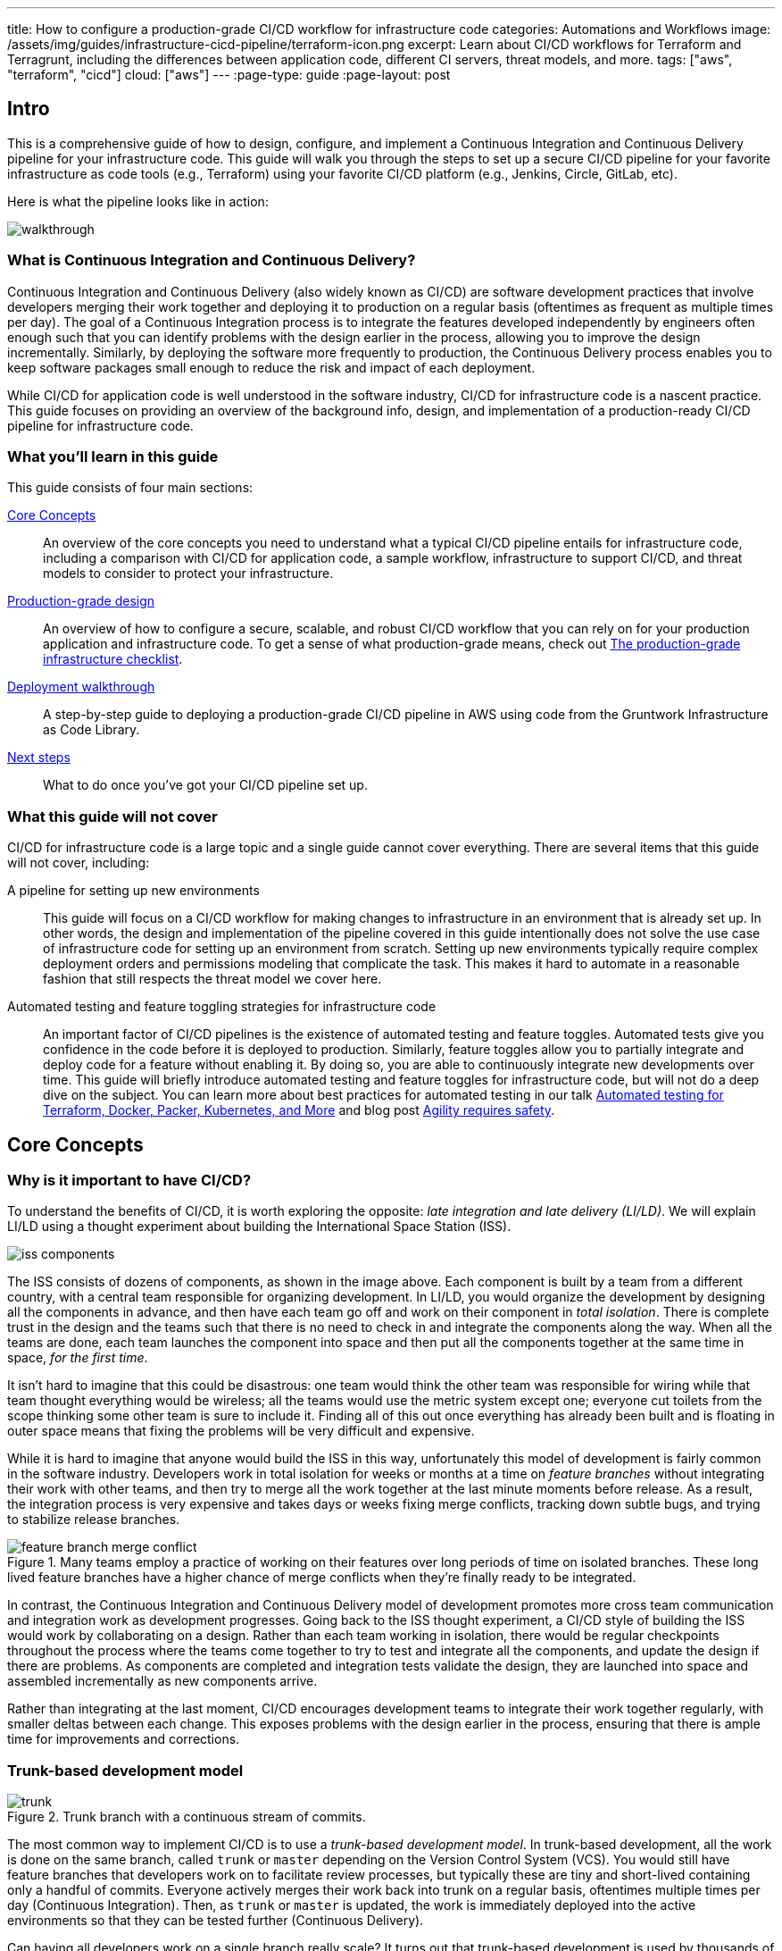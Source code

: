 ---
title: How to configure a production-grade CI/CD workflow for infrastructure code
categories: Automations and Workflows
image: /assets/img/guides/infrastructure-cicd-pipeline/terraform-icon.png
excerpt: Learn about CI/CD workflows for Terraform and Terragrunt, including the differences between application code, different CI servers, threat models, and more.
tags: ["aws", "terraform", "cicd"]
cloud: ["aws"]
---
:page-type: guide
:page-layout: post

:toc:
:toc-placement!:

// GitHub specific settings. See https://gist.github.com/dcode/0cfbf2699a1fe9b46ff04c41721dda74 for details.
ifdef::env-github[]
:tip-caption: :bulb:
:note-caption: :information_source:
:important-caption: :heavy_exclamation_mark:
:caution-caption: :fire:
:warning-caption: :warning:
toc::[]
endif::[]

== Intro

This is a comprehensive guide of how to design, configure, and implement a Continuous Integration and Continuous
Delivery pipeline for your infrastructure code. This guide will walk you through the steps to set up a secure CI/CD
pipeline for your favorite infrastructure as code tools (e.g., Terraform) using your favorite CI/CD platform (e.g.,
Jenkins, Circle, GitLab, etc).

Here is what the pipeline looks like in action:

image::/assets/img/guides/infrastructure-cicd-pipeline/walkthrough.gif[]


=== What is Continuous Integration and Continuous Delivery?

Continuous Integration and Continuous Delivery (also widely known as CI/CD) are software development practices that
involve developers merging their work together and deploying it to production on a regular basis (oftentimes as
frequent as multiple times per day). The goal of a Continuous Integration process is to integrate the features developed
independently by engineers often enough such that you can identify problems with the design earlier in the process,
allowing you to improve the design incrementally. Similarly, by deploying the software more frequently to production,
the Continuous Delivery process enables you to keep software packages small enough to reduce the risk and impact of each
deployment.

While CI/CD for application code is well understood in the software industry, CI/CD for infrastructure code is a
nascent practice. This guide focuses on providing an overview of the background info, design, and implementation
of a production-ready CI/CD pipeline for infrastructure code.


=== What you'll learn in this guide

This guide consists of four main sections:

<<core_concepts>>::
  An overview of the core concepts you need to understand what a typical CI/CD pipeline entails for infrastructure code,
  including a comparison with CI/CD for application code, a sample workflow, infrastructure to support CI/CD, and threat
  models to consider to protect your infrastructure.

<<production_grade_design>>::
  An overview of how to configure a secure, scalable, and robust CI/CD workflow that you can rely on for your
  production application and infrastructure code. To get a sense of what production-grade means, check out
  link:/guides/foundations/how-to-use-gruntwork-infrastructure-as-code-library#production_grade_infra_checklist[The production-grade infrastructure checklist].

<<deployment_walkthrough>>::
  A step-by-step guide to deploying a production-grade CI/CD pipeline in AWS using code from the Gruntwork
  Infrastructure as Code Library.

<<next_steps>>::
  What to do once you've got your CI/CD pipeline set up.


=== What this guide will not cover

CI/CD for infrastructure code is a large topic and a single guide cannot cover everything. There
are several items that this guide will not cover, including:

A pipeline for setting up new environments::
  This guide will focus on a CI/CD workflow for making changes to infrastructure in an environment that is already set
  up. In other words, the design and implementation of the pipeline covered in this guide intentionally does not solve
  the use case of infrastructure code for setting up an environment from scratch. Setting up new environments typically
  require complex deployment orders and permissions modeling that complicate the task. This makes it hard to automate in
  a reasonable fashion that still respects the threat model we cover here.

Automated testing and feature toggling strategies for infrastructure code::
  An important factor of CI/CD pipelines is the existence of automated testing and feature toggles. Automated tests give
  you confidence in the code before it is deployed to production. Similarly, feature toggles allow you to partially
  integrate and deploy code for a feature without enabling it. By doing so, you are able to continuously integrate new
  developments over time. This guide will briefly introduce automated testing and feature toggles for infrastructure
  code, but will not do a deep dive on the subject. You can learn more about best practices for automated testing in our
  talk
  https://blog.gruntwork.io/new-talk-automated-testing-for-terraform-docker-packer-kubernetes-and-more-cba312171aa6[Automated
  testing for Terraform, Docker, Packer, Kubernetes, and More] and blog post
  https://www.ybrikman.com/writing/2016/02/14/agility-requires-safety/[Agility requires safety].


[[core_concepts]]
== Core Concepts

[[why_is_it_important_to_have_cicd]]
=== Why is it important to have CI/CD?

To understand the benefits of CI/CD, it is worth exploring the opposite: _late integration and late delivery (LI/LD)_.
We will explain LI/LD using a thought experiment about building the International Space Station (ISS).

image::/assets/img/guides/infrastructure-cicd-pipeline/iss-components.png[]

The ISS consists of dozens of components, as shown in the image above. Each component is built by a team from a
different country, with a central team responsible for organizing development. In LI/LD,
you would organize the development by designing all the components in advance, and then have each team go
off and work on their component in _total isolation_. There is complete trust in the design and the teams such that
there is no need to check in and integrate the components along the way. When all the teams are done, each team launches
the component into space and then put all the components together at the same time in space, _for the first time_.

It isn't hard to imagine that this could be disastrous: one team would think the other team was responsible for wiring
while that team thought everything would be wireless; all the teams would use the metric system except one; everyone cut
toilets from the scope thinking some other team is sure to include it. Finding all of this out once everything has
already been built and is floating in outer space means that fixing the problems will be very difficult and expensive.

While it is hard to imagine that anyone would build the ISS in this way, unfortunately this model of development is
fairly common in the software industry. Developers work in total isolation for weeks or months at a time on _feature
branches_ without integrating their work with other teams, and then try to merge all the work together at the last
minute moments before release. As a result, the integration process is very expensive and takes days or weeks fixing merge
conflicts, tracking down subtle bugs, and trying to stabilize release branches.

.Many teams employ a practice of working on their features over long periods of time on isolated branches. These long lived feature branches have a higher chance of merge conflicts when they're finally ready to be integrated.
image::/assets/img/guides/infrastructure-cicd-pipeline/feature-branch-merge-conflict.png[]

In contrast, the Continuous Integration and Continuous Delivery model of development promotes more cross team
communication and integration work as development progresses. Going back to the ISS thought experiment, a CI/CD style of
building the ISS would work by collaborating on a design. Rather than each team working in isolation, there
would be regular checkpoints throughout the process where the teams come together to try to test and integrate all the
components, and update the design if there are problems. As components are completed and integration tests validate the
design, they are launched into space and assembled incrementally as new components arrive.

Rather than integrating at the last moment, CI/CD encourages development teams to integrate their work together
regularly, with smaller deltas between each change. This exposes problems with the design earlier in the process,
ensuring that there is ample time for improvements and corrections.


[[trunk_based_development_model]]
=== Trunk-based development model

.Trunk branch with a continuous stream of commits.
image::/assets/img/guides/infrastructure-cicd-pipeline/trunk.png[]

The most common way to implement CI/CD is to use a _trunk-based development model_. In trunk-based development, all the
work is done on the same branch, called `trunk` or `master` depending on the Version Control System (VCS). You would
still have feature branches that developers work on to facilitate review processes, but typically these are tiny and
short-lived containing only a handful of commits. Everyone actively merges their work back into trunk on a regular
basis, oftentimes multiple times per day (Continuous Integration). Then, as `trunk` or `master` is updated, the work is
immediately deployed into the active environments so that they can be tested further (Continuous Delivery).

Can having all developers work on a single branch really scale? It turns out that trunk-based development is used by
thousands of developers at https://www.wired.com/2013/04/linkedin-software-revolution/[LinkedIn],
https://paulhammant.com/2013/03/13/facebook-tbd-take-2/[Facebook], and
https://www.youtube.com/watch?v=W71BTkUbdqE[Google]. How are these software giants able to manage active trunks on the
scale of billions of lines of code with 10s of thousands of commits per day?

There are three factors that make this possible:

Small, frequent commits reduce the scope of each integration::
  It turns out that if you integrating small amounts of code on a regular basis, the number of conflicts that arise is
  also fairly small. Instead of having big, monolithic merge conflicts, each conflict that arises will be in a tiny
  portion of the work being integrated. In fact, these conflicts can be viewed as helpful as it is a sign that there is
  a design flaw. These integration challenges are part and parcel to distributed software development projects. You'll
  have to deal with conflicts no matter what, and it is going to be easier to deal with conflicts that arise from one or
  two days of work than with conflicts that represents months of work.

Automated testing::
  When frequent development happens on `trunk`/`master`, naturally it can make the branch unstable. A broken
  `trunk`/`master` is something you want to avoid at all costs in trunk-based development as it could block all
  development. To prevent this, it is important to have a self-testing build with a solid automated testing suite. A
  self-testing build is a fully automated build process that is triggered on any work being committed to the repository.
  The associated test suite should be complete enough that when they pass, you can be confident the code is stable.
  Typically code is only merged into the trunk when the self-testing build passes.

Feature toggles::
  One potential problem with continuous integration is that it can be difficult to break down your work to bite-sized
  units. Major features cannot be implemented in a day. How can you ship parts of your feature without breaking the
  overall functionality of the application? Feature toggles are constructs in your code that allow you to disable or
  enable entire features in the application. This allows you to continuously develop, integrate, and ship partially
  working features without compromising the overall functionality. Examples of feature toggles include tags on
  users such that only those users can see the new feature, or configuration in the code that avoid the feature path
  when disabled.

CI/CD requires all of these factors to implement successfully and at scale.

Now that we have observed the benefits of CI/CD, let's take a look at what it means to implement CI/CD with
infrastructure code.


[[types_of_infrastructure_code]]
=== Types of infrastructure code

Before diving into infrastructure CI/CD workflows, it is important to understand the different types of infrastructure
code that is available. There are two distinct types of infrastructure code:

Infrastructure Modules::
  Modules are bundles of infrastructure code that can be used to deploy a specific component of your architecture.
  For example, many companies have modules for deploying private networks using Virtual Private Clouds (VPCs),
  databases, docker clusters (e.g., Elastic Container Service, Kubernetes, Nomad), etc. Think of modules as the
  "blueprints" that define the way your company configures infrastructure.

Live Infrastructure Configurations::
  Live infrastructure configurations are specific parameters for each component in your architecture. The live
  configurations are the frontend for your infrastructure deployments. For example, you might define your dev
  environment as a series of configuration files for the modules that specify the various parameters specific to
  development (e.g., small instance sizes, naming instances with a `dev` prefix, using cloud provider accounts that are accessible to all developers,
  etc). If the modules are "blueprints" then the live configuration contain the "houses" that were built using the
  "blueprints." Each "house" may have slightly different features or customizations, even though they share a common
  blueprint.

Typically you would have separate repositories for each of these (e.g., `infrastructure-modules` for modules and
`infrastructure-live` for live configuration). Organizing your infrastructure code in this way makes it easier to test
the module code, promote immutable versions across environments, and keep it DRY.

There are distinct differences in the way the code is tested, used, and deployed between the two flavors of
infrastructure code. These differences are important to consider when designing CI/CD workflows, as they lead to many
differences in the implementation of the pipeline. In the next seciton, we will walk through a typical CI/CD workflow
and compare and contrast the pipeline between the three flavors of code we've talked about so far: application code,
infrastructure modules, and live infrastructure configuration.


[[cicd_workflows]]
=== CI/CD workflows

Now that we have gone over what, why, and how CI/CD works, let's take a look at a more concrete example walking through
the workflow.

The following covers the steps of a typical CI/CD workflow. Most code will go through this workflow, whether it be for
infrastructure code or application code. However, the details of the steps may differ significantly due to the
properties of infrastructure code.

In this section, we will compare each step of the workflow for application code, infrastructure modules, and live
infrastructure config side by side. Application code refers to code to run an application written in a general purpose
programming language (e.g., Ruby, Java, Python, etc), while infrastructure modules and live infrastructure config refer to
infrastructure code (e.g., Terraform, CloudFormation, Ansible, etc) organized as described in the previous section. CI/CD
for application code is well understood in the industry, so we show it side by side with infrastructure code here to
as a reference point to make it easier to understand the workflow for infrastructure code.

For the purposes of illustrating this workflow, we will assume the following:

- The code lives in version control.
- We are using a trunk-based development model.
- The code has already been in development for a while and there is a version running in production.

Here are the steps:

. <<clone_a_copy_of_the_source_code>>
. <<run_the_code_locally>>
. <<make_code_changes>>
. <<submit_changes_for_review>>
. <<run_automated_tests>>
. <<merge_and_release>>
. <<deploy>>


[[clone_a_copy_of_the_source_code]]
==== Clone a copy of the source code and create a new branch

Typically the first step in making changes to any code base is to clone the repository locally and begin development on
a new branch. Having a local copy makes it easier to iterate on the changes, and using an isolated branch allows you to
push code back to the central repository without breaking the main line of code (trunk) that everyone else is working
on.

If you are using `git`, this step translates to:

----
git clone $REPO_URL
git checkout -b $NEW_BRANCH_NAME
----

Whether you are developing application code, infrastructure modules, or live infrastructure config, making changes on a
separate branch is a good idea. However, what you do to test that code will be vastly different, as we'll cover in the
next section.


[[run_the_code_locally]]
==== Run the code locally

Before making any code changes, you want to make sure that you are working off of a clean slate. If you start off of
broken code, you won't know if the feature isn't working because of a bug in the trunk, or if it is your code. It is
always a good idea to run the code locally to sanity check the current state of trunk to make sure you are starting from
working code.

How to run the code locally will be very different depending on the type of code you are working with:

Application Code::
  You can typically spin up a local environment for application code to test it out. For example, if you had a simple
  web server written in a general purpose programming language such as Ruby, you can run the server code to bring up a
  local copy of the application that you can interact with (e.g., `ruby web-server.rb`). You can then manually test it by
  loading the web server in the browser. Alternatively, you could run the automated test suite associated with your
  application (e.g., `ruby web-server-test.rb`). The point is that (almost) everything can be done locally for fast
  iteration.

Infrastructure Modules::
  You will need to bring up real infrastructure to test infrastructure code. Unlike with application code, there is no
  way to have a true and complete local copy of a cloud. Therefore, the only way to know for sure your infrastructure
  code works is by making the actual API calls to the cloud to deploy it. With infrastructure modules, this involves
  deploying the module into a sandbox environment. For example, to test a terraform module, you can define example code
  that sets up the necessary resource dependencies that the module needs, and then deploy that into your sandbox with
  `terraform apply`. You can then inspect the deployed resources to make sure they are functioning as expected. For
  convenience, this process could be captured in an automated test using a framework such as
  https://terratest.gruntwork.io/[Terratest].

Live Infrastructure Config::
  Locally testing live infrastructure config is more difficult than either application code or infrastructure modules.
  Unlike with infrastructure modules, it is difficult to deploy the live infrastructure config temporarily as the code
  is tied to a specific live environment by nature of the code. After all, this is the configuration to manage live
  infrastructure. +
  To illustrate this point, consider a scenario where you are working on updating the cross account IAM
  roles to access your environments, and you are at the point of reflecting your changes to prod. Would you want to
  deploy that code to your live production environment off of an unreviewed branch? +
  The only real test you can do for live infrastructure config is to do a dry run of your infrastructure code. Most
  Infrastructure as Code tools support a dry run of the code to check what it would do against your environment. For
  example, with Terraform, you could run `terraform plan` to sanity check the planned actions Terraform will take. This
  is especially useful for sanity checking a fresh clone of the code. The trunk should be a true reflection of the live
  environment, so you should expect there to be no changes to make on a fresh clone of trunk.


[[make_code_changes]]
==== Make code changes

Now that you have a working local copy, you can start to make changes to the code. This process is done iteratively
while checking for validity of the changes along the way with manual or automated testing. It is important to invest
some time and effort in making the feedback cycle short, as it directly translates to your development speed. The faster
you can iterate, the more tests you can run, and the better your code will be.

How you make changes to the code will be largely the same for the three flavors of code we covered, although how you
test your changes and the test cycles will be different. Typically, testing application code can be done in seconds
(because everything is local), and testing live infrastructure config can be done in minutes (because you are only doing
a dry run). However, testing infrastructure modules can take a long time since you need to deploy infrastructure (on the
order of 10s of minutes). For ideas on how to improve the test cycles for infrastructure modules, take a look at
https://terratest.gruntwork.io/docs/testing-best-practices/iterating-locally-using-test-stages/[Iterating locally using
test stages] in the Terratest documentation.


[[submit_changes_for_review]]
==== Submit changes for review

Once the code implementation is done and the testing passes, the next step is to submit it for review. You want to focus
your review process on things that are hard to check through automated testing, such as checking security flaws,
reviewing general code design, enforcing style guides, or identifying potential performance issues on larger data sets.
Code review processes are also a great way to share knowledge across the team. The reviewer will oftentimes share
valuable insights on the code that you might not have thought of.


[[run_automated_tests]]
==== Run automated tests

To help with code review, you should also set up a CI server (such as Jenkins or CircleCI) with commit hooks that
automatically trigger testing of any branch that is submitted for review. Running the automated tests in this fashion
not only ensures that the code passes all the tests, but also ensures that you can have a consistent build process on a
repeatable and isolated platform. This is also a good way to run an extensive test suite that takes a long time to run.
Most developers will run a subset of the tests that relate to the feature work being done, as it leads to faster
feedback cycles.

The tests that the CI server runs will be different across the three flavors of code:

Application Code::
  The CI server should run the entire automated test suite for the application code, and report the results as a
  summary. Since automated testing has clear results (whether it failed or passed), you can usually summarize the report
  down to a single icon (a green check mark to indicate success or a red "X" for failure). For reporting failures, most
  CI servers has first class support for consuming the results of the test framework to display cleanly in the UI.

Infrastructure Modules::
  Like with application code, the CI server should run automated tests for infrastructure modules. However, since
  tests for infrastructure modules can cost money and can take a long time to run, it is recommended to only run the
  tests for the modules that changed instead of doing a regression test for all the modules on every commit. You can run
  a nightly build that runs the whole suite on a regular interval that is less frequent than developers updating the
  code. Like with application code, automated infrastructure testing is also very clear when it comes to results so
  you can use the same reporting mechanisms to share results back to the PR.

Live Infrastructure Config::
  For live infrastructure config, the CI server should perform the dry run of the infrastructure and post the entire
  log of the run. Analyzing a plan is hard to automate since the rules surrounding what changes are ok and what changes
  are not is potentially limitless. Therefore, the only way to review the results is by looking at the entire dry run.
  Note that this has potential security issues as the logs for a dry run would typically include secrets. You will want
  to be sensitive to who has access to the logs, and potentially encrypt the results before it is posted.


[[merge_and_release]]
==== Merge and release

Once the code passes automated checks and goes through the review process, it is ready to be integrated into the trunk.
Once you merge the code into trunk, you will also want to generate a new,
immutable, versioned release artifact that can be deployed (see
https://blog.gruntwork.io/why-we-use-terraform-and-not-chef-puppet-ansible-saltstack-or-cloudformation-7989dad2865c#b264:[Mutable
infrastructure vs Immutable infrastructure]). What the release artifact looks
like depends on the type of code you are working with:

Application Code::
  The release artifact will vary widely from project to project for application code. This could be anything from a
  source file tarball or a `jar` file executable to a docker image or a VM image. Whatever format the artifact is in,
  make sure the artifact is immutable (i.e., you never change it), and that it has a unique version number (so you can
  distinguish this artifact from all the others).

Infrastructure Modules::
  Infrastructure modules are typically consumed as a library in the tool. Most infrastructure as code tools consume
  libraries directly from a Git repository. For example, with Terraform you can consume modules through module blocks
  that reference a Git repository (see
  https://www.terraform.io/docs/configuration/modules.html[the official documentation] for more details). In this case,
  using a Git tag to mark a revision with a human friendly name is sufficient to generate the release artifact.

Live Infrastructure Config::
  For live infrastructure config, there is typically no release artifact. Live infrastructure code doesn't need to be
  packaged to deploy as it is directly consumable. For example, for Terraform or Terragrunt live config, you can
  directly run `terraform apply` or `terragrunt apply` on the repo. In general, it is not necessary to tag your commits
  for live infrastructure config because in practice you will end up deploying every commit off trunk.


It is worth expanding a bit on the reason why live infrastructure config does not have any release artifact. To
understand this, consider what it means to have a working trunk on live infrastructure config. If you
recall from <<run_the_code_locally>>, the only way to test live infrastructure config is by doing a dry run of the code.
If the only way to test live infrastructure config is with dry runs, then you would want to make sure that there are no
new changes to make to the live environments when you start. This is so that you get an accurate representation of the
changes that are being introduced, since you don't want to be differentiating between existing changes that will be
applied from trunk and the changes that will be applied with your new code.

Given that, the definition of a "clean build" for the trunk with live infrastructure config is that a dry run returns no
changes to make. This in turn means that the latest state of trunk that you are working off of should be a
representation of what is actually deployed in your environments. Therefore, to ensure the trunk is clean, you will need
to make sure that you continuously deploy and apply the trunk as new code is merged in.

This leads to what we call _The Golden Rule of Infrastructure Code:_

*_The master branch of the live repository should be a 1:1 representation of what's actually deployed._*

You will want to do everything that is in your power to maintain this representation to streamline your development.


[[deploy]]
==== Deploy

Now that you have a release artifact, the final stage of the process is to deploy the code.

What it means to "deploy the code" is significantly different across the three flavors. In fact, deploying your
application code and infrastructure modules require changing and deploying live infrastructure config. After all, your
live infrastructure config is a reflection of what's actually deployed, so deploying application or infrastructure
changes require updating the live infrastructure config.

Let's take a look at how to deploy each flavor of code:

Application Code::
  Deploying the release artifact to your environment depends on how the code is packaged. If it is a library, then it
  will be deployed when the application that consumes it updates the library version. In this case, nothing needs to be
  done to deploy it to the application. For services, you would need to deploy the application onto live servers so that
  it is running. For docker images, this might mean updating your service definitions for the docker cluster (e.g., ECS or
  Kubernetes). For machine images, this might mean updating your autoscaling group to deploy instances with the new
  image. Regardless of how your application is deployed, it is important to reflect the changes in your live
  infrastructure config to perform the deployment. Note that there are various strategies for deploying application
  code, such as canary and blue-green deployments. We will not get into details here, but you can refer to our post
  https://blog.gruntwork.io/how-to-use-terraform-as-a-team-251bc1104973#7dd3[How to use Terraform as a team] for an
  overview of various rollout strategies. In terms of automation, you should be able to automate the entire deployment
  as the surface area of each change should be fairly small and localized to just the application.

Infrastructure Modules::
  To deploy your infrastructure modules, you need to create or update references to the modules in your live
  infrastructure config. If the module is already deployed, this may be as simple as bumping the ref tag in your live
  config. However, if the module is being deployed for the first time, then this will require creating a new
  configuration in your live infrastructure config to deploy the module. In either case, the only way to deploy
  infrastructure modules is by making the corresponding edits to the live infrastructure config to roll out the changes
  across your environments. In terms of automation, an automated deployment of infrastructure modules may be risky as a
  simple change could destroy your database. +
  With that said, it is not practical to always manually roll out deployments even for infrastructure modules, and in
  some circumstances that can be more risky from a security perspective (e.g., increasing attack surface by passing out
  admin credentials to all your developers). To handle this, we impose human verification to the automated steps of the
  workflow. That is, we do automated deployments like with application code, but include a human approval step of the
  `plan` before proceeding.

Live Infrastructure Config::
  For live infrastructure config, deploying the code is the act of applying the code to the live environment. This
  depends on the tool. For example, your terraform code can be applied with `terraform apply` or `terragrunt apply`,
  while Kubernetes manifests require `kubectl apply`. In terms of automation, since live infrastructure config changes
  include both modules and application code, what you automate should depend on the nature of the change. Which
  deployments to automated depend on the nature of the change, so typically the pipeline differs based on which
  configurations were updated.


==== Summary

To summarize, here is a table highlighting each step of a typical CI/CD workflow and how it is implemented with each
flavor of code:

.Typical CI/CD workflow for application code, infrastructure modules, and live infrastructure config.
[cols="1h,2a,2a,2a"]
|===
|Workflow Step |Application Code |Infrastructure Modules |Live Infrastructure Config

|Clone local copy
|
----
git clone $REPO
git checkout -b $NAME
----
{nbsp} +

|
----
git clone $REPO
git checkout -b $NAME
----
{nbsp} +

|
----
git clone $REPO
git checkout -b $NAME
----
{nbsp} +


|Run the code locally
|

* Run on localhost: +
`ruby web-server.rb`
* Run automated tests: +
`ruby web-server-test.rb`

|
* Run in a sandbox environment: +
  `terraform apply`
* Run automated tests: +
  `go test`

|
* Dry run: +
  `terraform plan`

|Make code changes
|
* Change the code
* Test manually
* Run automated tests

|
* Change the code
* Test manually
* Run automated tests
* Use test stages for faster iteration

|
* Change the code
* Dry run to check changes


|Submit changes for review
|
* Submit a pull request
* Enforce coding guidelines

|
* Submit a pull request
* Enforce coding guidelines

|
* Submit a pull request
* Enforce coding guidelines
* Review plan


|Run automated tests
|
* Tests run on CI server
* Local environment on CI server
* Tests:
    - Unit tests
    - Integration tests
    - End-to-end tests
    - Static analysis
* Summary results

|
* Tests run on CI server
* Sandbox environment
* Tests:
    - Unit tests
    - Integration tests
    - Static analysis
* Summary results

|
* Dry run changes from CI server
* Live environments
* Tests:
    - Static analysis
* Full plan output


|Merge and release
|
* `git tag`
* Create versioned, immutable artifact:
    - `docker build`
    - `packer build`

|
* `git tag`

|No release artifact


|Deploy
|
* Automatically update Live Infrastructure Config with new image.
* Many strategies: canary, blue-green, rolling deployment.
* Promote immutable, versioned artifacts across environments.

|
* Manually update Live Infrastructure Config with new ref tag.
* Limited deployment strategies.
* Promote immutable, versioned artifacts across environments.

|
* Continuously deploy directly from master (with approval workflow).
* Only one deployment strategy.


|===

The rest of the document will discuss how we can implement the automated pieces of the workflow in a secure manner that
is ready for production.

To start, let's take a step back and define a threat model for CI/CD. This threat model will help us ensure that we
implement the necessary security controls in these CI/CD pipelines so that we cover the common types of attack vectors
for this type of workflow.


[[threat_model_of_cicd]]
=== Threat model of CI/CD

The threat model of CI/CD is different between application code, infrastructure modules, and live infrastructure config.
This largely stems from the amount of permissions required to implement each workflow. For a limited deployment workflow
like application code, you only need a limited set of permissions to the infrastructure environments to conduct a
deployment. However, for infrastructure modules and live infrastructure config, where you handle arbitrary
infrastructure changes (including permissions changes, like a new AWS IAM role), you will need full access to all the
environments, including production.

Given the potential consequences of leaked credentials from CI/CD, it is important to evaluate the threats and
mitigation tactics for those threats. This is where threat modeling helps.

A threat model explicitly covers what attacks are taken into consideration in the design, as well as what attacks are
__not__ considered. The goal of the threat model is to be realistic about the threats that are addressable with the
tools available. By explicitly focusing attention on more likely and realistic threats, we can avoid overengineering and
compromising the usability of the solution against threats that are unlikely to exist (e.g., a 5 person startup with 100
end users is unlikely to be the subject of a targeted attack by a government agency).

In this guide, the following threat assumptions are made:

- Attackers' goals are to gain access to an environment that they do not already have access to. Access to an
  environment includes but is not limited to:

    * The ability to read secrets that grant access to potentially sensitive data (e.g., the database in prod
      environment).
    * Full access over all resources to cause damage to the business (e.g., ability to delete the database and all its
      backups in prod).

- Attackers can originate from both external and internal sources (in relation to the organization).
- External attacks are limited to those that can get full access to a CI environment, but not the underlying source
  code. Note that __any__ CI/CD solution can likely be compromised if an attacker has access to your source code.
- Internal attackers are limited to those with restricted access to the environments. This means that the threat model
  does not consider highly trusted insiders who abuse their privileges with malicious intent (e.g
  internal ops admin with full access to the prod environment). However, an internal attacker with permissions in the
  dev environment trying to elevate their access to the prod environment is considered.
- Similarly, internal attackers are limited to those with restricted access in the CI environment and git repository. A
  threat where the internal attackers can bypass admin approval in a CI pipeline or can force push deployment branches
  is not considered.
- Internal attackers can have (limited) access to the CI environment and the underlying code of the infrastructure (e.g
  the git repository).

With this threat model in mind, let's take a look at the different CI/CD platforms.


[[cicd_platforms]]
=== CI/CD platforms

Over the years, as practices for CI/CD for application code developed, many platforms emerged to support CI/CD workflows
triggered from source control. Here we will list out a few of the major CI/CD platforms that exist to support these
workflows. Note that this isn't an exhaustive list or an endorsement of the platforms that are listed here. The goal of
this section is to give a few examples of existing platforms and solutions, and cover the trade offs that you should
consider when selecting a platform to implement your workflow on. The production-grade design that we cover in the guide
is compatible with almost any generic CI/CD platform that you select, but is an alternative to the specialized platforms
for infrastructure code.

In general, CI/CD platforms fit one of two categories: self-hosted or SaaS. Self-hosted CI/CD platforms are designed as
infrastructure that you run in your data center and cloud for managing the infrastructure in your account, while SaaS
CI/CD platforms are hosted by the vendor that provides the platform. In most cases, SaaS platforms are preferred to
self-hosted platforms to avoid the overhead of maintaining additional infrastructure to enable developer workflows,
which not only cost money but also time from your operations team to maintain the infrastructure with patches, upgrades,
uptime, etc. However, in certain fields with strict compliance requirements, it is unavoidable to have self-hosted CI/CD
platforms due to the threat model and the amount of permissions that are granted to the platform to ensure the software
can be deployed. These fields manage sensitive data that make it hard to entrust third-party platforms that are publicly
accessible with the "keys to the kingdom" that hold that data.

Additionally, CI/CD platforms can be further divided into generic platforms for any code, and specialized platforms for
application code or infrastructure code. Depending on your use case, it may be desirable to use a specialized platform
that accelerates the implementation of specific workflows as opposed to configuring a generic platform.

Here are a few examples of well-known platforms, the general category that they fit in, major features that the platform
provides, as well as how they mitigate the threat model that we cover:

[cols="1h,2,2,2,2,2"]
|===
| |https://jenkins.io/[Jenkins] |https://circleci.com/[CircleCI] |https://buildkite.com/[BuildKite] |https://gitlab.com/[GitLab] |https://www.runatlantis.io[Atlantis] |https://www.hashicorp.com/products/terraform/[TFE and TFC]

|Hosting
|Self-hosted
|SaaS
|Hybrid (SaaS control plane, Self-hosted workers)
|SaaS or Self-hosted
|Self-hosted
|SaaS or Self-hosted

|Purpose
|Generic CI/CD tool
|Generic CI/CD tool
|Generic CI/CD tool
|Generic CI/CD tool
|Specialized to terraform
|Specialized to terraform

|VCS integration
|Yes, with plugins
|Yes
|Yes
|Yes
|Yes
|Yes

|Provides static IP addresses for IP whitelisting
|Yes
|No
|Yes (for workers)
|Yes (self-hosted)
|Yes
|Yes (TFE)

|Built-in workflows
|None
|None
|None
|Kubernetes Workflows
|Terraform Workflows
|Terraform Workflows

|Custom workflows
|Yes
|Yes
|Yes
|Yes
|No (Only supports a fixed Terraform-based workflow)
|No (Only supports a fixed Terraform-based workflow)

|Credentials storage
|Managed by you
|Shared with 3rd party
|Managed by you
|Shared with 3rd party (SaaS); Managed by you (Self-hosted)
|Managed by you
|Shared with 3rd party (TFC); Managed by you (TFE)

|Update commit statuses
|Yes
|Yes
|Yes
|Yes
|Yes
|Yes

|Annotate pull requests
|Requires custom scripting
|Requires custom scripting
|Requires custom scripting
|Yes
|Yes

|Supports multiple infrastructure tools
|Yes
|Yes
|Yes
|Yes
|Limited (terraform only; additional binaries can be installed, but can not be called directly)
|No (terraform only; TFE can support additional binaries, but TFC does not)

|===


[[production_grade_design]]
== Production-grade design

With all the core concepts out of the way, let's now discuss how to configure a production-grade CI/CD workflow for
infrastructure code, using a platform that looks something like this:

.Architecture of platform for running Terraform/Terragrunt CI/CD workflows.
image::/assets/img/guides/infrastructure-cicd-pipeline/tftg-pipeline-architecture.png[]


[[use_generic_cicd_platforms_as_a_workflow_engine_but_run_infrastructure_deployments_from_within_your_account]]
=== Use generic CI/CD platforms as a workflow engine but run infrastructure deployments from within your account

Given the limitations and tradeoffs of the various platforms we covered in <<cicd_platforms>>, we don't recommend
relying on a single platform for implementing the entire workflow. Instead, we recommend a hybrid solution that takes
advantage of the strengths of each platform, and cover the weaknesses. The design looks as follows:

- Deploy a self-hosted deploy server within your AWS account that has the permissions it needs to run infrastructure
  deployments and is locked down so it is only accessible via a trigger that can be used to run pre-defined commands
  (e.g., `terraform plan` and `terraform apply`) in pre-defined repos (e.g., `infrastructure-live`).
- Use any generic CI/CD server (e.g., Jenkins, CircleCI, GitLab) to implement a CI/CD workflow where you trigger a
  dry-run in the deploy server (e.g., `terraform plan`), get approval to proceed from an admin on your team (e.g., via a
  Slack notification), and then trigger a deployment in the deploy server (e.g., `terraform apply`).
- Define your CI workflows so that the CI/CD server triggers deployments against the deploy server.

This design implements separation of the concerns so that we take full advantage of the strengths of each platform,
while covering the weaknesses: relying on the CI/CD platforms to manage the workflow/pipeline, but having it trigger
infrastructure deployments on self-hosted systems that are more locked down.

We don't want to give the CI/CD servers permissions to deploy and manage arbitrary infrastructure. CI/CD servers are
typically not secure enough to handle sensitive information, and you don't want a server that is used for executing
arbitrary code and regularly used (and written to) by your entire dev team to have admin permissions.

Instead, we delegate this responsibility to an isolated, closed off system in the AWS account that only exposes a limited
set of actions that can be triggered. That way, if anyone gets access to your CI server, they can at most kick off
builds on existing code, but they don't get arbitrary admin access.


[[options_for_deploy_server]]
=== Options for deploy server

The deploy server needs to be a self-hosted platform in order to satisfy the requirement for isolation. It should also
avoid executing arbitrary workflows. Finally, it should support configurations options that limit what code can run on
the server. This limits the options for what you can use as your deploy server. Here is a list of platforms that satisfy
these constraints, and their strengths and weaknesses:

Gruntwork ECS Deploy Runner Stack::
  This is a stack you can deploy in your AWS account that sets up an ECS task with a customizable docker container for
  running `terraform validate`, `terraform plan`, and `terraform apply`, or the Terragrunt equivalent. It is also
  extensible to support other commands as well, such as running `go test` for Terratest or `packer build` for building
  images. To limit the ability to run arbitrary code, the stack includes a Lambda function that can be used as a trigger
  which exposes a limited set of options and additional checks for source repository. It relies on serverless
  technologies to limit the amount of overhead required for maintaining the system.

Terraform Enterprise::
  Terraform enterprise provides an API for triggering runs manually (as opposed to Atlantis which only supports VCS
  webhook based triggers). In addition, Terraform Enterprise supports
  https://www.terraform.io/docs/cloud/sentinel/manage-policies.html[Sentinel Policies], a feature to enforce that
  the Terraform code are in compliance with company policies (e.g., it has the appropriate tags). As a self hosted
  solution, it supports running in your own account. However, being a stateful server, there is a high maintenance cost
  to keeping it up and running, in addition to licensing cost for using the service.

Depending on your needs, you may choose to use either option. For example, large enterprise organizations may have a
risk profile that requires the automated validation you get from the sentinel policies of Terraform Enterprise such that
the overhead of maintaining TFE is well worth the cost. On the other hand, a small startup may not have a high enough
risk profile from internal threats such that the simpler infrastructure of the ECS Deploy Runner Stack may be
sufficient.

In this guide, we will use the ECS Deploy Runner Stack as the deploy server. Note that although we will not explicitly
cover it, the design is compatible with using Terraform Enterprise as the deploy server.


[[limit_triggers_for_deploy_server]]
=== Limit triggers for deploy server

The deploy server should only expose a limited set of options for triggering deployments. That is, it should not allow
arbitrary deployments on arbitrary code. For example, the default configuration of Atlantis allows webhooks from any
repository. This means that any public repo can cause your Atlantis server to run `terraform plan` and `terraform apply`
on custom code you do not control using the permissions granted to that server. Instead, you will want to configure it
so that only certain repositories, branches, and users can trigger the workflow.

The Gruntwork ECS Deploy Runner stack mitigates this concern by only allowing triggers from a Lambda function that
exposes a limited set of actions against the deploy runner task. The lambda function:

- Requires a single repository to trigger deployments by default.
- Can be configured to limit deployments to specific branches.
- Requires explicit IAM permissions to trigger.

You can find similar mechanisms for limiting deployments in the various deploy server options.


[[use_a_vpc_to_lock_down_infrastructure_deployer]]
=== Use a VPC to lock down deploy server

Run your infrastructure deployment workloads in a https://aws.amazon.com/vpc/[Virtual Private Cloud (VPC)] to isolate
the workloads in a restricted network topology (see link:/guides/networking/how-to-deploy-production-grade-vpc-aws[How
to deploy a production-grade VPC on AWS] for more information on VPCs). Configure it to run all workloads in private
subnets that are not publicly accessible. Make sure to block all inbound internet access and consider blocking all
outbound access except for the minimum required (e.g, allow access to AWS APIs).


[[use_minimal_iam_permissions_for_a_deployment]]
=== Use minimal IAM permissions for a deployment

Avoid having a single system with admin permissions for running a deployment. Instead, deploy specialized versions of
the deployment platforms with varying permissions for handling specific workflows. By separating out the concerns for
each pipeline, you can reduce the blast radius of the damage that can be done with each set of credentials. At a minimum,
you should have two versions of the infrastructure deployment system: one for deploying the application code, which
only has the minimal permissions necessary for deploying that application; and one for deploying infrastructure code,
which has more access to the environments.


[[use_approval_flows]]
=== Use approval flows

It is important that human review is baked into each deployment. As covered in <<cicd_workflows>>, it is difficult to
build an automated test suite that builds enough confidence in your infrastructure code to do the right thing. This is
important, as failed infrastructure deployments could be catastrophic to your business, and there is no concept of
rollback with infrastructure deployment tools. This means that you will almost always want to have some form of approval
workflow for your infrastructure CI/CD pipeline so that you can review what is about to be deployed. Most generic CI/CD
platforms support approval workflows. For example, CircleCI supports
https://circleci.com/docs/2.0/workflows/#holding-a-workflow-for-a-manual-approval[approval steps in its workflow
engine], in addition to https://circleci.com/docs/2.0/contexts/#restricting-a-context[restricted contexts] to limit who
can approve the workflow.


[[lock_down_vcs_systems]]
=== Lock down VCS systems

It is a good practice to define and store the deployment pipeline as code in the same repo that it is used. For example,
you should define the CI/CD deployment pipeline for your infrastructure code in the `modules` and `live` repositories.
However, this means that anyone with access to those repositories could modify the pipeline, __even on feature
branches__. This can be exploited to skip any approval process you have defined in the pipeline by creating a new branch
that overwrites the pipeline configuration.

This is not a concern if only admin users had access to the infrastructure code. Typically, however, many operations
teams want contributions to the infrastructure code from developers as well, and having any developer have the ability to
deploy arbitrary infrastructure to production without any review can be undesirable. To mitigate these concerns, you
should lock down your VCS systems:

Only deploy from protected branches::
  In most git hosting platforms, there is a concept of protected branches (see
  https://help.github.com/en/github/administering-a-repository/about-protected-branches[GitHub docs] for example).
  Protected branches allow you to implement policies for controlling what code can be merged in. For most platforms, you
  can protect a branch such that: (a) it can never be force pushed, (b) it can never be merged to or commit to from the
  cli, (c) merges require status checks to pass, (d) merges require approval from N reviewers. By only building CI
  pipelines from protected branches, you can add checks and balances to ensure a review of potentially harmful
  infrastructure actions.

Consider a forking based workflow for pull requests::
  When exposing your repository to a wider audience for contribution, you can consider implementing a forking based
  workflow. In this model, you only allow your trusted admins to have access to the main infrastructure repo, but anyone
  on the team can read and fork the code. When non-admins want to implement changes, instead of branching from the repo,
  they will fork the repo, implement changes on their fork, and then open a PR from the fork. The advantage of this
  approach is that many CI platforms do not automatically run builds from a fork for security reasons. Instead, admins
  manually trigger a build by pushing the forked branch to an internal branch. While this is an inconvenience to devs as
  you won't automatically see the `plan`, it prevents unwanted access to secrets by modifying the CI pipeline to log
  internal environment variables or show infrastructure secrets using external data sources.


[[summary_of_mitigations]]
=== Summary of mitigations

With this production design in mind, let's take a look at how each of the design decisions addresses the concerns of the
threat model:

Minimal access to target environments::
  All the infrastructure is deployed from within the accounts using a serverless platform. This means that attackers
  that gain access to the underlying AWS secrets used by the CI environments will at most have the ability to run
  deployments against a predefined set of code. This means that external attackers who do not have access to the source
  code will at most be able to: (a) deploy code that has already been deployed before, (b) see the plan of the
  infrastructure between two points of time. They will not be able to write arbitrary infrastructure code to read DB
  secrets, for example. The IAM policies are set up such that the IAM user for CI only has
  access to trigger predefined events. They do not have access to arbitrarily invoke the ECS task, as that could
  potentially expose arbitrary deployments by modifying the command property (e.g., use a command to `echo` some
  infrastructure code and run `terraform`).
    - Note that there is still a risk of rolling back the existing infrastructure by attempting to deploy a previous
      version. See below for potential ways to mitigate this type of attack.
    - Similarly, this alone does not mitigate threats from internal attackers who have access to the source code, as a
      potential attacker with access to the source code can write arbitrary code to destroy or lookup arbitrary
      infrastructure in the target environment. See below for potential ways to mitigate this type of attack.

Minimal options for deployment::
  The Lambda function exposes a minimal interface for triggering deployments. Attackers will only be able to trigger a
  deployment against a known repo and known git refs (branches, tags, etc). To further limit the scope, the lambda
  function can be restricted to only allow references to repositories that matches a predefined regular expression.
  Terraform Enterprise exposes similar configuration parameters to restrict what deployments can be triggered. This
  prevents attackers from creating an open source repo with malicious code that they subsequently deploy by pointing the
  deploy runner to it.

Restricted refs for `apply`::
  Since many CI systems depend on the pipeline being managed as code in the same repository, internal attackers can
  easily circumvent approval flows by modifying the CI configuration on a test branch. This means that potential
  attackers can run an `apply` to destroy the environment or open backdoors by running infrastructure code from test
  branches without having the code approved. To mitigate this, the Lambda function allows specifying a list of git refs
  (branches, tags, etc) as the source of `apply` and `apply-all`. If you limit the source of `apply` to only protected
  branches (see below), it prevents attackers from having the ability to run `apply` unless it has been reviewed.

CI server does not need access to the source code::
  Since the deployments are being done remotely in separate infrastructure, the actual CI server does not need to make
  any modifications to the code for the deployment. You can limit the CI server to read only access to the underlying
  repository, limiting the damage from a potential breach of the CI server.

These mitigations alone will not prevent all attacks defined in the threat model. For example, an internal
attacker with access to the source code can still do damage to the target environments by merging in code that removes
all the infrastructure resources, thereby destroying all infrastructure when the `apply` command is run. Or, they could
expose secrets by writing infrastructure code that will leak the secrets in the logs via a `local-exec` provisioner.
However, the reality is that __any__ CI/CD solution can likely be compromised if an attacker has full access to your source code.

For these types of threats, your best bet is to implement various policies and controls on the source control repository
and build configurations:

<<use_approval_flows>>::
  In addition to providing a moment to pause and inspect the exact infrastructure changes that are about to be deployed,
  approval workflows in the CI server can mitigate attacks such that attackers will need enough privileges on the CI
  server to approve builds in order to actually modify infrastructure. This can mitigate potential attacks where the
  attacker has access to the CI server to trigger arbitrary builds manually (e.g., to run a previous job that is deploying
  an older version to roll back the infrastructure), but not enough access to approve the job. Note that this will not
  mitigate potential threats from internal attackers who have enough permissions to approve builds.

<<lock_down_vcs_systems>>::
  As mentioned in the previous section, it is important that you implement various controls on the VCS repositories.
  Once you implement a CI/CD pipeline, access to source code translates to access to your infrastructure environments,
  so you will want to reflect the same kind of security controls you implement on your environments in your VCS
  repositories.

Avoid logging secrets::
  Our threat model assumes that attackers can get access to the CI servers, which means they will have access to the
  deployment logs. This will include detailed outputs from a `terraform plan` or `apply`. While it is impossible to
  prevent terraform from leaking secrets into the state, it is possible to avoid terraform from logging sensitive
  information. Make use of PGP encryption functions or encrypted environment variables / config files (in the case of
  service deployments) to ensure sensitive data does not show up in the plan output. Additionally, tag sensitive outputs
  with the `sensitive` keyword so that terraform will mask the outputs.


=== Summary of deployment sequence

To put it all together, the following sequence diagram shows how all the various components work together:

.Sequence diagram of running Terraform/Terragrunt CI/CD workflows.
image::/assets/img/guides/infrastructure-cicd-pipeline/tftg-pipeline-sequence-diagram.png[]


[[deployment_walkthrough]]
== Deployment walkthrough

Let’s now walk through the step-by-step process of how to create a production-grade CI/CD pipeline for your
infrastructure code, fully defined and managed as code, using the Gruntwork Infrastructure as Code Library and CircleCI
as the CI server. Although this guide uses CircleCI, the configuration can be adapted with any CI platform.

We will implement the following workflow for `live` infrastructure:

.CI/CD Pipeline for live infrastructure code.
image::/assets/img/guides/infrastructure-cicd-pipeline/cicd-pipeline-live-repo.png[]

Here is an extended video walkthrough of what the final pipeline looks like:

video::iYXghJK7YdU[youtube]


[[pre_requisites]]
=== Pre-requisites

This walkthrough has the following pre-requisites:

Gruntwork Infrastructure as Code Library::
  This guide uses code from the https://gruntwork.io/infrastructure-as-code-library/[Gruntwork Infrastructure as Code Library], as it
  implements most of the production-grade design for you out of the box. Make sure to read
  link:/guides/foundations/how-to-use-gruntwork-infrastructure-as-code-library[How to use the Gruntwork Infrastructure as Code Library].
+
IMPORTANT: You must be a [js-subscribe-cta]#Gruntwork subscriber# to access the Gruntwork Infrastructure as Code Library.

Terraform::
  This guide uses https://www.terraform.io/[Terraform] to define and manage all the infrastructure as code. If you're
  not familiar with Terraform, check out https://blog.gruntwork.io/a-comprehensive-guide-to-terraform-b3d32832baca[A
  Comprehensive Guide to Terraform], https://training.gruntwork.io/p/terraform[A Crash Course on Terraform], and
  link:/guides/foundations/how-to-use-gruntwork-infrastructure-as-code-library[How to Use the Gruntwork Infrastructure as Code Library]

CircleCI::
  This guide uses https://circleci.com/[CircleCI] as the CI platform. Although the approach is compatible with any CI
  platform, a basic understanding of the CircleCI configuration will be useful for translating the configuration format
  to other platforms. You can take a look at https://circleci.com/docs/2.0/getting-started/#section=getting-started[the
  official getting started guide] to get a basic understanding of CircleCI and their configuration format.

AWS accounts::
  This guide deploys infrastructure into one or more AWS accounts. Check out the
  link:/guides/foundations/how-to-configure-production-grade-aws-account-structure[Production Grade AWS Account Structure] guide for instructions.
  You will also need to be able to authenticate to these accounts on the CLI: check out
  https://blog.gruntwork.io/a-comprehensive-guide-to-authenticating-to-aws-on-the-command-line-63656a686799[A Comprehensive Guide to Authenticating to AWS on the Command Line]
  for instructions.

Repository structure::
  This guide assumes your infrastructure code is organized in a manner similar to that covered in the
  https://gruntwork.io/guides/foundations/how-to-use-gruntwork-infrastructure-as-code-library/#using_terraform_modules[Using
  Terraform Modules section of the How to Use the Gruntwork Infrastructure as Code Library] guide. This means that you
  should have two repositories for your infrastructure code, `infrastructure-modules` and `infrastructure-live`. Make
  sure that the `infrastructure-live` repository is locked down as recommended in <<lock_down_vcs_systems>>. This guide
  will assume that `master` is the protected branch where infrastructure is deployed from.

NOTE: This guide will use https://github.com/gruntwork-io/terragrunt[Terragrunt] and its associated file and folder
structure to deploy Terraform modules. Please note that *Terragrunt is NOT required for using Terraform modules from
the Gruntwork Infrastructure as Code Library.* Check out
link:/guides/foundations/how-to-use-gruntwork-infrastructure-as-code-library[How to Use the Gruntwork Infrastructure as Code Library] for instructions
on alternative options, such as how to
link:/guides/foundations/how-to-use-gruntwork-infrastructure-as-code-library#deploy_using_plain_terraform[Deploy using plain Terraform].


=== Deploy a VPC

The first step is to deploy a VPC. Follow the instructions in
link:/guides/networking/how-to-deploy-production-grade-vpc-aws[How to deploy a production-grade VPC on AWS] to use
`module-vpc` to create a VPC setup that looks like this:

.A production-grade VPC setup deployed using module-vpc from the Gruntwork Infrastructure as Code Library
image::/assets/img/guides/vpc/vpc-diagram.png[]

We will use the Mgmt VPC to deploy our infrastructure deployment CD platform, since the infrastructure deployment
platform is a management infrastructure that is designed to deploy to multiple environments.

After following this guide, you should have a `vpc-mgmt` wrapper module in your `infrastructure-modules` repo:

----
infrastructure-modules
  └ networking
    └ vpc-mgmt
      └ main.tf
      └ outputs.tf
      └ variables.tf
----

You should also have a corresponding live configuration in your `infrastructure-live` repo to deploy the VPC. For
example, for your production environment, there should be a folder called `production` in the `infrastructure-live` repo
that looks as follows:

----
infrastructure-live
  └ production
    └ terragrunt.hcl
    └ us-east-2
      └ prod
        └ networking
          └ vpc-mgmt
            └ terragrunt.hcl
----

=== Deploy the ECS Deploy Runner

// TODO: update link to use service catalog so it is publicly visiable
For this guide, we will use
https://github.com/gruntwork-io/module-ci/blob/master/README-Terraform-Terragrunt-Pipeline.adoc[Gruntwork's ECS Deploy
Runner stack] as our infrastructure deployment CD platform. We will deploy the stack into the private subnet of our
mgmt VPC using the https://github.com/gruntwork-io/module-ci/tree/master/modules/ecs-deploy-runner[ecs-deploy-runner
module] in `module-ci`.

To deploy the ECS Deploy Runner, we will follow three steps:

- <<create_ecr_repo>>
- <<create_docker_image>>
- <<deploy_ecs_deploy_runner_stack>>

[[create_ecr_repo]]
==== Create ECR repo

The ECS Deploy Runner uses an ECS Task to run the infrastructure deployment. In order to run the ECS task, we need a
Docker image that contains all the necessary software for the deployment, as well as an ECR repository to store that
Docker image. We will start by creating the ECR repo.

Create a new module called `ecr-repo` in `infrastructure-modules`:

----
infrastructure-modules
  └ cicd
    └ ecr-repo
      └ main.tf
      └ outputs.tf
      └ variables.tf
  └ networking
    └ vpc-mgmt
      └ main.tf
      └ outputs.tf
      └ variables.tf
----

Inside of `main.tf`, configure the ECR repository:

.infrastructure-modules/cicd/ecr-repo/main.tf
[source,hcl]
----
resource "aws_ecr_repository" "repo" {
  name                 = var.name

  image_scanning_configuration {
    scan_on_push = true
  }
}
----

This defines a new ECR repository with a name configured by an input variable and indicates that images should be
scanned automatically on push.

Add the corresponding `name` variable to `variables.tf`:

.infrastructure-modules/cicd/ecr-repo/variables.tf
[source,hcl]
----
variable "name" {
  description = "The name of the ECR repository to be created."
  type        = string
}
----

Also make sure that the repository URL is exposed in `outputs.tf`, as we will need it later when deploying the ECS
Deploy Runner:

.infrastructure-modules/cicd/ecr-repo/outputs.tf
[source,hcl]
----
output "url" {
  description = "The Docker URL for the created ECR repository. This can be used as the push URL for containers."
  value       = aws_ecr_repository.repo.repository_url
}
----

At this point, you'll want to test your code. See
link:/guides/foundations/how-to-use-gruntwork-infrastructure-as-code-library#manual_tests_terraform[Manual tests for Terraform code]
and
link:/guides/foundations/how-to-use-gruntwork-infrastructure-as-code-library#automated_tests_terraform[Automated tests for Terraform code]
for instructions.

Once your `ecr-repo` module is working the way you want, submit a pull request, get your changes merged into the
`master` branch, and create a new versioned release by using a Git tag. For example, to create a `v0.5.0` release:

[source,bash]
----
git tag -a "v0.5.0" -m "Added module for creating ECR repositories"
git push --follow-tags
----

Now that we have a module for managing an ECR repo, head over to your `infrastructure-live` repo and add a
`terragrunt.hcl` file for creating the ECR repo for the ECS deploy runner:

----
infrastructure-live
  └ production
    └ terragrunt.hcl
    └ us-east-2
      └ prod
        └ cicd
          └ ecr-repo
            └ terragrunt.hcl
        └ networking
          └ vpc-mgmt
            └ terragrunt.hcl
----

.infrastructure-live/production/us-east-2/prod/cicd/ecr-repo/terragrunt.hcl
[source,hcl]
----
# Pull in the backend and provider configurations from a root terragrunt.hcl file that you include in each child terragrunt.hcl:
include {
  path = find_in_parent_folders()
}

# Set the source to an immutable released version of the infrastructure module being deployed:
terraform {
  source = "git@github.com/<YOUR_ORG>/infrastructure-modules.git//cicd/ecr-repo?ref=v0.5.0"
}

# Configure input values for the specific environment being deployed:
inputs = {
  name = "ecs-deploy-runner"
}
----

And run `terragrunt apply` to deploy the changes:

[source,bash]
----
cd infrastructure-live/production/us-east-2/prod/cicd/ecr-repo
terragrunt apply
----

Make sure to note the repository URL. You can store it in an environment variable for easy reference when building the
Docker image:

[source,bash]
----
cd infrastructure-live/production/us-east-2/prod/cicd/ecr-repo
export ECR_REPO_URL=$(terragrunt output url)
----



[[create_docker_image]]
==== Create Docker Image

Once we have the ECR repository to house Docker images, we need to create the Docker image for the infrastructure
deployer. This Docker image should contain everything you need to deploy your infrastructure, such as `terraform` and
`terragrunt`. In addition, the Docker image should include the
https://github.com/gruntwork-io/module-ci/tree/master/modules/infrastructure-deploy-script[infrastructure-deploy-script].
This is a python script that does the following:

- Clone the repository containing the infrastructure code using git.
- Change the working directory to the desired path passed in the parameters.
- Run `terraform` or `terragrunt` with `plan` or `apply` depending on the passed in parameters, streaming the output to
  `stdout` and `stderr`.
- Exit with the appropriate exit code depending on if the underlying command succeeded or failed.

Create a placeholder module called `ecs-deploy-runner` in `infrastructure-modules`, with a folder `docker` with the
`Dockerfile` for creating the Docker image and the `known_hosts` file. Copy over the `Dockerfile` and `known_hosts` file
from https://github.com/gruntwork-io/module-ci/tree/master/modules/ecs-deploy-runner/docker[module-ci]:

----
infrastructure-modules
  └ cicd
    └ ecs-deploy-runner
      └ docker
        └ Dockerfile
        └ known_hosts
    └ ecr-repo
      └ main.tf
      └ outputs.tf
      └ variables.tf
  └ networking
    └ vpc-mgmt
      └ main.tf
      └ outputs.tf
      └ variables.tf
----

This `Dockerfile` includes various tools and utilities that are necessary for deploying anything from the Gruntwork
Infrastructure as Code Library. You should modify this `Dockerfile` to include additional tools that are necessary for
your environment.

Next, build the Docker image locally:

[source,bash]
----
cd infrastructure-modules/cicd/ecs-deploy-runner/docker
# Make sure you have set the environment variable GITHUB_OAUTH_TOKEN with a GitHub personal access token that has access
# to the Gruntwork repositories
docker build --build-arg GITHUB_OAUTH_TOKEN --tag "$ECR_REPO_URL:v1" .
----

Then, push the Docker image to the ECR repository so that it is available to ECS:

[source,bash]
----
# Authenticate docker so that you can access the ECR Repository
eval "$(aws ecr get-login --region "us-east-2" --no-include-email)"
docker push "$ECR_REPO_URL:v1"
----


[[deploy_ecs_deploy_runner_stack]]
==== Deploy ECS Deploy Runner stack

Once we have the ECR repo with an available Docker image, it is time to configure the ECS task and Lambda function
invoker. We will deploy both using the
https://github.com/gruntwork-io/module-ci/tree/master/modules/ecs-deploy-runner[ecs-deploy-runner module] in
`module-ci`.

Add the Terraform files for the `ecs-deploy-runner` in `infrastructure-modules`:

----
infrastructure-modules
  └ cicd
    └ ecs-deploy-runner
      └ docker
        └ Dockerfile
        └ known_hosts
      └ main.tf
      └ variables.tf
    └ ecr-repo
      └ main.tf
      └ outputs.tf
      └ variables.tf
  └ networking
    └ vpc-mgmt
      └ main.tf
      └ outputs.tf
      └ variables.tf
----

Inside of `main.tf`, configure the ECS Deploy Runner:

.infrastructure-modules/cicd/ecs-deploy-runner/main.tf
[source,hcl]
----
module "ecs_deploy_runner" {
  # Make sure to replace <VERSION> in this URL with the latest module-ci release
  source = "git::git@github.com:gruntwork-io/module-ci.git//modules/ecs-deploy-runner?ref=<VERSION>"

  name            = var.name
  container_image = var.container_image
  vpc_id          = var.vpc_id
  vpc_subnet_ids  = var.private_subnet_ids

  repository                          = var.repository
  ssh_private_key_secrets_manager_arn = var.ssh_private_key_secrets_manager_arn
}

# ---------------------------------------------------------------------------------------------------------------------
# CREATE IAM POLICY WITH PERMISSIONS TO INVOKE THE ECS DEPLOY RUNNER VIA THE LAMBDA FUNCTION AND ATTACH TO USERS
# ---------------------------------------------------------------------------------------------------------------------

module "invoke_policy" {
  # Make sure to replace <VERSION> in this URL with the latest module-ci release
  source = "git::git@github.com:gruntwork-io/module-ci.git//modules/ecs-deploy-runner-invoke-iam-policy?ref=<VERSION>"

  name                                      = "invoke-${var.name}"
  deploy_runner_invoker_lambda_function_arn = module.ecs_deploy_runner.invoker_function_arn
  deploy_runner_ecs_cluster_arn             = module.ecs_deploy_runner.ecs_cluster_arn
  deploy_runner_cloudwatch_log_group_name   = module.ecs_deploy_runner.cloudwatch_log_group_name
}

resource "aws_iam_role_policy_attachment" "attach_invoke_to_roles" {
  for_each   = length(var.iam_roles) > 0 ? { for k in var.iam_roles : k => k } : {}
  role       = each.key
  policy_arn = module.invoke_policy.arn
}


# ---------------------------------------------------------------------------------------------------------------------
# ATTACH FULL ACCESS PERMISSIONS TO REQUESTED SERVICES TO ECS TASK
# ---------------------------------------------------------------------------------------------------------------------

resource "aws_iam_role_policy" "full_access_to_services" {
  count  = length(var.permitted_services) > 0 ? 1 : 0
  name   = "full-access-to-services"
  role   = module.ecs_deploy_runner.ecs_task_iam_role_name
  policy = data.aws_iam_policy_document.full_access_to_services.json
}

data "aws_iam_policy_document" "full_access_to_services" {
  statement {
    actions   = formatlist("%s:*", var.permitted_services)
    resources = ["*"]
    effect    = "Allow"
  }
}
----

This module call does the following:

- Create an ECS cluster that can be used to run ECS Fargate tasks
- Deploy an ECS Task Definition for the provided container image with support for Fargate (`var.container_image`).
- Configure the ECS Task to expose the secrets in the Secrets Manager entry with the ARN
  `var.ssh_private_key_secrets_manager_arn` as environment variables.
- Deploy a Lambda function that is configured to invoke the ECS task to run on Fargate in the provided VPC and subnet
  (`var.vpc_id` and `var.private_subnet_ids`).
  Restrict the interface so that it can only be triggered to deploy code from the configured git repository
  (`var.repository`).
- Grant permissions to invoke the Invoker Lambda function to the given list of IAM users.
- Grant permissions to access the provided AWS services to the ECS Task.

Add the corresponding input variables to `variables.tf`:

.infrastructure-modules/cicd/ecs-deploy-runner/variables.tf
[source,hcl]
----
variable "vpc_id" {
  description = "ID of the VPC where the ECS task and Lambda function should run."
  type        = string
}

variable "private_subnet_ids" {
  description = "List of IDs of private subnets that can be used for running the ECS task and Lambda function."
  type        = list(string)
}

variable "container_image" {
  description = "Docker image (repo and tag) to use for the ECS task. Should contain the infrastructure-deploy-script for the pipeline to work. Refer to the Dockerfile in /modules/ecs-deploy-runner/docker/Dockerfile for a sample container you can use."
  type = object({
    repo = string
    tag  = string
  })
}

variable "repository" {
  description = "Git repository where source code is located."
  type        = string
}

variable "ssh_private_key_secrets_manager_arn" {
  description = "ARN of the AWS Secrets Manager entry to use for sourcing the SSH private key for cloning repositories. Set to null if you are only using public repos."
  type        = string
}

variable "name" {
  description = "Name of this instance of the deploy runner stack. Used to namespace all resources."
  type        = string
  default     = "ecs-deploy-runner"
}

variable "iam_roles" {
  description = "List of AWS IAM roles that should be given access to invoke the deploy runner."
  type        = list(string)
  default     = []
}

variable "permitted_services" {
  description = "A list of AWS services for which the Deploy Runner ECS Task will receive full permissions. For example, to grant the deploy runner access only to EC2 and Amazon Machine Learning, use the value [\"ec2\",\"machinelearning\"]."
  type        = list(string)
  default     = []
}
----

Since all the lookups for the ECS Deploy Runner can be done by name, it is not necessary for this module to expose any
outputs.

Once you test your code and the `ecs-deploy-runner` module is working the way you want, submit a
pull request, get your changes merged into the `master` branch, and create a new versioned release by using a Git tag.

Next, we will want to deploy the stack to the environments. Before deploying, we need to make sure we have a SSH key
pair we can use to access our private repositories:

. Create a machine user on your version control platform.

. Create a new SSH key pair on the command line using
`ssh-keygen`:
[source,bash]
----
ssh-keygen -t rsa -b 4096 -C "MACHINE_USER_EMAIL"
----
Make sure to set a different path to store the key (to avoid overwriting any existing key). Also avoid setting a
passphrase on the key.

. Upload the SSH key pair to the machine user. See the following docs for the major VCS platforms:
* https://help.github.com/en/github/authenticating-to-github/adding-a-new-ssh-key-to-your-github-account[GitHub]
* https://docs.gitlab.com/ee/ssh/README.html#adding-an-ssh-key-to-your-gitlab-account[GitLab]
* https://confluence.atlassian.com/bitbucket/set-up-an-ssh-key-728138079.html#SetupanSSHkey-#installpublickeyStep3.AddthepublickeytoyourBitbucketsettings[BitBucket] (Note: you will need to expand one of the instructions to see the full instructions for adding an SSH key to the machine user account)

. Create an AWS Secrets Manager entry with the contents of the private key. In the following example, we use the aws
CLI to create the entry in `us-east-2`, sourcing the contents from the SSH private key file `~/.ssh/machine_user`:
[source,bash]
----
cat ~/.ssh/machine_user \
    | xargs -0 aws secretsmanager create-secret --region us-east-2 --name "SSHPrivateKeyForECSDeployRunner" --secret-string
----
When you run this command, you should see a JSON output with metadata about the created secret:
[source,json]
----
{
    "ARN": "arn:aws:secretsmanager:us-east-2:000000000000:secret:SSHPrivateKeyForECSDeployRunner-SOME_RANDOM_STRING",
    "Name": "SSHPrivateKeyForECSDeployRunner",
    "VersionId": "21cda90e-84e0-4976-8914-7954cb6151bd"
}
----

Finally, head over to your `infrastructure-live` repo to deploy the stack to your environments. Add a new
`terragrunt.hcl` file that calls the module. We will use Terragrunt `dependency` blocks to get the outputs of our
dependencies to pass them to the module:

----
infrastructure-live
  └ production
    └ terragrunt.hcl
    └ us-east-2
      └ prod
        └ cicd
          └ ecr-repo
            └ terragrunt.hcl
          └ ecs-deploy-runner
            └ terragrunt.hcl
        └ networking
          └ vpc-mgmt
            └ terragrunt.hcl
----

.infrastructure-live/production/us-east-2/prod/cicd/ecs-deploy-runner/terragrunt.hcl
[source,hcl]
----
# Pull in the backend and provider configurations from a root terragrunt.hcl file that you include in each child terragrunt.hcl:
include {
  path = find_in_parent_folders()
}

# Set the source to an immutable released version of the infrastructure module being deployed:
terraform {
  source = "git@github.com/<YOUR_ORG>/infrastructure-modules.git//cicd/ecr-repo?ref=v0.5.0"
}

# Look up the VPC and ECR repository information using dependency blocks:
dependency "vpc" {
  config_path = "${get_terragrunt_dir()}/../../networking/vpc-mgmt"
}

dependency "ecr" {
  config_path = "${get_terragrunt_dir()}/../ecr-repo"
}

# Configure input values for the specific environment being deployed:
inputs = {
  vpc_id             = dependency.vpc.outputs.vpc_id
  private_subnet_ids = dependency.vpc.outputs.vpc_id

  container_image = {
    repo = dependency.ecr.outputs.url
    tag  = "v1"
  }

  repository = "git@github.com:<YOUR_ORG>/infrastructure-live.git"

  # Set this to the Secrets Manager ARN that was outputted when you created the Secrets Manager entry.
  ssh_private_key_secrets_manager_arn = "ARN_TO_SECRETS_MANAGER_WITH_SSH_PRIVATE_KEY"

  # Set this to the AWS IAM role that your machine user will assume.
  iam_roles = ["allow-auto-deploy-from-other-accounts"]
  # This list should include all the services that you want this ECS deploy runner to manage.
  permitted_services = [
    "iam",
    "s3",
    "lambda",
    "apigateway",
    "dynamodb",
  ]
}
----

And run `terragrunt apply` to deploy the changes:

[source,bash]
----
cd infrastructure-live/production/us-east-2/prod/cicd/ecs-deploy-runner
terragrunt apply
----

Repeat for each environment that you want to support the ECS Deploy Runner stack.

=== Try out the ECS Deploy Runner

At this point, you can see if the ECS Deploy Runner can be used to deploy your infrastructure. To test, use the
https://github.com/gruntwork-io/module-ci/tree/master/modules/infrastructure-deployer[infrastructure-deployer CLI].

To use the `infrastructure-deployer` CLI, use `gruntwork-install` to install a precompiled version for your system:

[source,bash]
----
# Update <VERSION> to the latest version of module-ci
gruntwork-install --binary-name "infrastructure-deployer" --repo "https://github.com/gruntwork-io/module-ci" --tag "<VERSION>"
----

Then, invoke the `infrastructure-deployer` against the `master` branch of your live infrastructure to run a `plan` on
the `vpc-mgmt` module (don't forget to assume the role):

[source,bash]
----
# NOTE: you should assume the IAM role allow-auto-deploy-from-other-accounts before running this step
infrastructure-deployer \
  --aws-region "us-east-2" \
  --ref "master" \
  --binary "terragrunt" \
  --command "plan" \
  --deploy-path "production/us-east-2/prod/networking/vpc-mgmt"
----

If everything is set up correctly, you should see a stream of logs that indicate a `terragrunt plan` running on the
`vpc-mgmt` module.


[[define_pipeline_as_code]]
=== Define pipeline as code

NOTE: This guide will use https://circleci.com/[CircleCI] as the CI server, but *it is NOT required for using the ECS
Deploy Runner stack*. You can configure any other CI server in a similar fashion to invoke deployments against the ECS
Deploy Runner.

Now that we have a working ECS Deploy Runner stack, the final step is to configure our CI/CD pipeline in our CI server
of choice. For this guide, we will configure CircleCI to implement the workflow described at the beginning of this
section.

Create the CircleCI configuration folder in your `infrastructure-live` repo:

----
infrastructure-live
  └ .circleci
    └ config.yml
    └ deploy.sh
    └ install.sh
  └ production
    └ terragrunt.hcl
    └ us-east-2
      └ prod
        └ cicd
          └ ecr-repo
            └ terragrunt.hcl
          └ ecs-deploy-runner
            └ terragrunt.hcl
        └ networking
          └ vpc-mgmt
            └ terragrunt.hcl
----

The scripts `deploy.sh` and `install.sh` are helper scripts to make the CircleCI configuration more readable. Here are
the contents of the scripts:

.infrastructure-live/.circleci/install.sh
[source,bash]
----
#!/bin/bash
#
# Script used by CircleCI to install the necessary helpers for the CI/CD pipeline
#
# Required environment variables:
# - GRUNTWORK_INSTALLER_VERSION : The version of the gruntwork-installer helper utility used to install scripts from the
#                                 Gruntwork IaC Library.
# - MODULE_CI_VERSION : The version of the module-ci repository to use when installing the terraform helpers and
#                       infrastructure-deployer CLI.
# - MODULE_SECURITY_VERSION : The version of the module-security repository to use when installing the aws-auth utility.
#

set -e

function run {
  local -r gruntwork_installer_version="$1"
  local -r module_ci_version="$2"
  local -r module_security_version="$3"

  curl -Ls https://raw.githubusercontent.com/gruntwork-io/gruntwork-installer/master/bootstrap-gruntwork-installer.sh \
    | bash /dev/stdin --version "$gruntwork_installer_version"
  gruntwork-install --repo "https://github.com/gruntwork-io/module-ci" \
    --binary-name "infrastructure-deployer" \
    --tag "$module_ci_version"
  gruntwork-install --repo "https://github.com/gruntwork-io/module-ci" \
    --module-name "terraform-helpers" \
    --tag "$module_ci_version"
  gruntwork-install --repo "https://github.com/gruntwork-io/module-security" \
    --module-name "aws-auth" \
    --tag "$module_security_version"
}

run "${GRUNTWORK_INSTALLER_VERSION}" "${MODULE_CI_VERSION}" "${MODULE_SECURITY_VERSION}"
----

.infrastructure-live/.circleci/deploy.sh
[source,bash]
----
#!/bin/bash
#
# Script used by CircleCI to trigger deployments via the infrastructure-deployer CLI utility.
#
# Required environment variables:
# - REGION : The AWS Region where the ECS Deploy Runner exists.
# - SOURCE_REF : The starting point for identifying all the changes. The diff between SOURCE_REF and REF will be
#                evaluated to determine all the changed files.
# - REF : The end point for identifying all the changes. The diff between SOURCE_REF and REF will be evaluated to
#         determine all the changed files.
# - COMMAND : The command to run. Should be one of plan or apply.
#

set -e

# A function that uses aws-auth to assume the IAM role for invoking the ECS Deploy Runner.
function assume_role_for_environment {
  local -r environment="$1"

  # NOTE: Make sure to set the respective ACCOUNT_ID to the AWS account ID for each of the environments.
  if [[ "$environment" == "production" ]]; then
    aws-auth --role-arn "arn:aws:iam::<PRODUCTION_ACCOUNT_ID>:role/allow-auto-deploy-from-other-accounts
  elif [[ "$environment" == "staging" ]]; then
    aws-auth --role-arn "arn:aws:iam::<STAGING_ACCOUNT_ID>:role/allow-auto-deploy-from-other-accounts
  else
    echo "ERROR: Unknown environment $environment. Can not assume role."
    exit 1
  fi
}

# Function that invoke the ECS Deploy Runner using the infrastructure-deployer CLI. This will also make sure to assume
# the correct IAM role based on the deploy path.
function invoke_infrastructure_deployer {
  local -r region="$1"
  local -r ref="$2"
  local -r command="$3"
  local -r deploy_path="$4"

  local assume_role_exports
  if [[ $deploy_path =~ ^([^/]+)/.+$ ]]; then
    assume_role_exports="$(assume_role_for_environment "${BASH_REMATCH[1]}")"
  else
    echo "ERROR: Could not extract environment from deployment path $deploy_path."
    exit 1
  fi

  (eval "$assume_role_exports" && \
    infrastructure-deployer --aws-region "$region" --ref "$ref" --binary "terragrunt" --command "$command" --deploy-path "$deploy_path")
}

function run {
  local -r region="$1"
  local -r source_ref="$2"
  local -r ref="$3"
  local -r command="$4"

  # We must export the functions so that they can be invoked through xargs
  export -f invoke_infrastructure_deployer
  export -f assume_role_for_environment

  # Use git-updated-folders to find all the terragrunt modules that changed, and pipe that through to the
  # infrastructure-deployer.
  # NOTE: the tee in the middle of the pipeline is used so we can see the detected folders that were updated in the
  # logs. The last step is a check to see if there was any output from the previous command, which will be empty if no
  # modules were updated.
  git-updated-folders --source-ref "$source_ref" --terragrunt \
    | tee /dev/tty \
    | xargs -L1 --no-run-if-empty \
        invoke_infrastructure_deployer "$region" "$ref" "$command"
    |& grep . || echo "No terragrunt modules were updated. Skipping plan."
}

run "${REGION}" "${SOURCE_REF}" "${REF}" "$@"
----

We will call out to these scripts in the CI pipeline to setup our environment for the deployments. With the scripts
defined, let's start building out our CircleCI config. We will start by defining the workflows, which acts as the basis
of our pipeline:

.infrastructure-live/.circleci/config.yml
[source,yaml]
----
version: 2.1

workflows:
  continuous-deploy:
    jobs:
      - plan

      - notify:
          requires:
            - plan
          filters:
            branches:
              only: master

      - hold:
          type: approval
          requires:
            - notify
          filters:
            branches:
              only: master

      - deploy:
          requires:
            - hold
          filters:
            branches:
              only: master
----

Our workflow consists of four steps:

- `plan`: Run `terragrunt plan` on all the files that changed. This is run on commits to all branches.
- `notify`: Notify on slack that there is an approval available for review. This should only run on `master` (our
            deployment branch). The rest of the pipeline will also only be restricted to commits on `master`.
- `hold`: The approval stage. We will hold all deployments for approval after running plan, but before proceeding to
          running `terragrunt apply` so that an admin has a chance to review the exact changes that are about to be
          rolled out.
- `deploy`: Run `terragrunt apply` on all the files that changed. This should only happen after approval.

Next, we will update our config to start defining the jobs. Since all the jobs will have common elements, we will
define a few aliases in the config to reuse common components.

The first is the runtime environment of each job:

.infrastructure-live/.circleci/config.yml
[source,yaml]
----
# Global constants for the jobs. This includes:
# - Using machine executor
# - Tools versions
defaults: &defaults
  machine:
    image: "ubuntu-1604:201903-01"
  environment:
    GRUNTWORK_INSTALLER_VERSION: v0.0.22
    MODULE_CI_VERSION: v0.17.0
    MODULE_SECURITY_VERSION: v0.24.1
    REGION: us-east-2
----

We will also want to figure out a friendly name for the deployment. CircleCI gives us a few environment variables that
are related to the commit that has triggered the build, but for notification purposes we would like to know whether the
build is a tag, branch, or SHA. The following routine updates the runtime with the environment variable
`CIRCLE_FRIENDLY_REF` which tells us whether the change was a tag, branch, or bare commit:

.infrastructure-live/.circleci/config.yml
[source,yaml]
----
# This common step is used to determine the user friendly Git Ref name of the build, either the branch or tag.
set_friendly_git_ref: &set_friendly_git_ref
  run:
    name: set friendly git ref name
    command: |
      if [[ ! -z "$CIRCLE_TAG" ]]; then
        echo 'export CIRCLE_FRIENDLY_REF="$CIRCLE_TAG"' >> $BASH_ENV
      elif [[ ! -z "$CIRCLE_BRANCH" ]]; then
        echo 'export CIRCLE_FRIENDLY_REF="$CIRCLE_BRANCH"' >> $BASH_ENV
      else
        echo 'export CIRCLE_FRIENDLY_REF="$CIRCLE_SHA1"' >> $BASH_ENV
      fi
----

We also need to know what the base comparison point is for finding updated modules. We will set this as the environment
variable `SOURCE_REF` in the runtime environment:

.infrastructure-live/.circleci/config.yml
[source,yaml]
----
# This is used to determine what to use as the base comparison point for determining what modules to deploy. The logic
# is as follows:
#   - If we are on the master branch, the comparison is only the current commit.
#   - If we are not on master, the comparison is to the current state of the master branch.
set_source_ref: &set_source_ref
  run:
    name: set source ref
    command: |
      if [[ "$CIRCLE_BRANCH" == "master" ]]; then
        echo 'export SOURCE_REF=HEAD^' >> $BASH_ENV
      else
        # We have to use origin/master because the checkout routine in CircleCI sets the local master to HEAD.
        echo 'export SOURCE_REF=origin/master' >> $BASH_ENV
      fi
----

Finally, we need to import functionality to notify on Slack. We will use the
https://github.com/CircleCI-Public/slack-orb[official Slack Orb] from CircleCI:

.infrastructure-live/.circleci/config.yml
[source,yaml]
----
orbs:
  slack: circleci/slack@3.4.2
----

Once we have the common elements defined as aliases, we can start defining each of the jobs. We will start with the
`plan` job:

.infrastructure-live/.circleci/config.yml
[source,yaml]
----
  plan:
    <<: *defaults
    steps:
      - <<: *set_friendly_git_ref
      - <<: *set_source_ref
      - checkout
      - run:
          name: install utilities
          command: ./.circleci/install.sh
      - run:
          name: run plan
          command: ./.circleci/deploy.sh plan
      - slack/status:
          channel: workflow-approvals
          success_message: "PLAN from $CIRCLE_FRIENDLY_REF ($CIRCLE_SHA1) successful. Click 'Visit Job' to see output."
          failure_message: "PLAN from $CIRCLE_FRIENDLY_REF ($CIRCLE_SHA1) failed. Click 'Visit Job' to see output."
----

This job will do the following:

- Set common environment variables for knowing a friendly name for the git ref that triggered the change and the source
  ref for the changes.
- Checkout the code in the repository.
- Call `install.sh` which will install gruntwork utilities necessary for invoking a deployment.
- Call `deploy.sh` which will use the `git-updated-folders` and `infrastructure-deployer` utilities to run plan on the
  updated modules.
- Notify in the `workflow-approvals` slack channel whether the plan was successful or had failed.

Next, we will define the `deploy` job, which will closely resemble the `plan` job:

.infrastructure-live/.circleci/config.yml
[source,yaml]
----
  deploy:
    <<: *defaults
    steps:
      - <<: *set_friendly_git_ref
      - <<: *set_source_ref
      - slack/notify:
          channel: workflow-approvals
          message: "A deployment was approved by $CIRCLE_USERNAME for $CIRCLE_FRIENDLY_REF ($CIRCLE_SHA1). Click 'Visit Job' to see output."
      - checkout
      - run:
          name: install utilities
          command: ./.circleci/install.sh
      - run:
          name: run apply
          command: ./.circleci/deploy.sh apply
      - slack/status:
          channel: workflow-approvals
          success_message: "APPLY from $CIRCLE_FRIENDLY_REF ($CIRCLE_SHA1) was successful. Click 'Visit Job' to see output."
          failure_message: "APPLY from $CIRCLE_FRIENDLY_REF ($CIRCLE_SHA1) failed. Click 'Visit Job' to see output."
----

This is very similar to the `plan` job, with two differences:

- Before invoking the deployment, send a message to the `workflow-approvals` slack channel indicating that a deployment
  had started in response to an approval event.
- Call `apply` instead of `plan`.

Finally, we define the jobs for the approval notifications:

.infrastructure-live/.circleci/config.yml
[source,yaml]
----
  notify:
    <<: *defaults
    steps:
      - <<: *set_friendly_git_ref
      - slack/approval:
          channel: workflow-approvals
          message: "A deployment for $CIRCLE_FRIENDLY_REF ($CIRCLE_SHA1) is pending approval. Click 'Visit Workflow' to approve."
----

This job will send a message to the `workflow-approvals` slack channel that there is a deployment that is pending
approval.

For convenience, here is the full configuration in its entirety, with a few components reorganized for readability:

.infrastructure-live/.circleci/config.yml
[source,yaml]
----
version: 2.1

workflows:
  continuous-deploy:
    jobs:
      - plan

      - notify:
          requires:
            - plan
          filters:
            branches:
              only: master

      - hold:
          type: approval
          requires:
            - notify
          filters:
            branches:
              only: master

      - deploy:
          requires:
            - hold
          filters:
            branches:
              only: master

orbs:
  slack: circleci/slack@3.4.2

# Global constants for the jobs. This includes:
# - Using machine executor
# - Tools versions
defaults: &defaults
  machine:
    image: "ubuntu-1604:201903-01"
  environment:
    GRUNTWORK_INSTALLER_VERSION: v0.0.22
    MODULE_CI_VERSION: v0.17.0
    MODULE_SECURITY_VERSION: v0.24.1
    REGION: us-east-2

# This common step is used to determine the user friendly Git Ref name of the build, either the branch or tag.
set_friendly_git_ref: &set_friendly_git_ref
  run:
    name: set friendly git ref name
    command: |
      if [[ ! -z "$CIRCLE_TAG" ]]; then
        echo 'export CIRCLE_FRIENDLY_REF="$CIRCLE_TAG"' >> $BASH_ENV
      elif [[ ! -z "$CIRCLE_BRANCH" ]]; then
        echo 'export CIRCLE_FRIENDLY_REF="$CIRCLE_BRANCH"' >> $BASH_ENV
      else
        echo 'export CIRCLE_FRIENDLY_REF="$CIRCLE_SHA1"' >> $BASH_ENV
      fi

# This is used to determine what to use as the base comparison point for determining what modules to deploy. The logic
# is as follows:
#   - If we are on the master branch, the comparison is only the current commit.
#   - If we are not on master, the comparison is to the current state of the master branch.
set_source_ref: &set_source_ref
  run:
    name: set source ref
    command: |
      if [[ "$CIRCLE_BRANCH" == "master" ]]; then
        echo 'export SOURCE_REF=HEAD^' >> $BASH_ENV
      else
        # We have to use origin/master because the checkout routine in CircleCI sets the local master to HEAD.
        echo 'export SOURCE_REF=origin/master' >> $BASH_ENV
      fi

jobs:
  plan:
    <<: *defaults
    steps:
      - <<: *set_friendly_git_ref
      - <<: *set_source_ref
      - checkout
      - run:
          name: install utilities
          command: ./.circleci/install.sh
      - run:
          name: run plan
          command: ./.circleci/deploy.sh plan
      - slack/status:
          channel: workflow-approvals
          success_message: "PLAN from $CIRCLE_FRIENDLY_REF ($CIRCLE_SHA1) successful. Click 'Visit Job' to see output."
          failure_message: "PLAN from $CIRCLE_FRIENDLY_REF ($CIRCLE_SHA1) failed. Click 'Visit Job' to see output."
  deploy:
    <<: *defaults
    steps:
      - <<: *set_friendly_git_ref
      - <<: *set_source_ref
      - slack/notify:
          channel: workflow-approvals
          message: "A deployment was approved by $CIRCLE_USERNAME for $CIRCLE_FRIENDLY_REF ($CIRCLE_SHA1). Click 'Visit Job' to see output."
      - checkout
      - run:
          name: install utilities
          command: ./.circleci/install.sh
      - run:
          name: run apply
          command: ./.circleci/deploy.sh apply
      - slack/status:
          channel: workflow-approvals
          success_message: "APPLY from $CIRCLE_FRIENDLY_REF ($CIRCLE_SHA1) was successful. Click 'Visit Job' to see output."
          failure_message: "APPLY from $CIRCLE_FRIENDLY_REF ($CIRCLE_SHA1) failed. Click 'Visit Job' to see output."
  notify:
    <<: *defaults
    steps:
      - <<: *set_friendly_git_ref
      - slack/approval:
          channel: workflow-approvals
          message: "A deployment for $CIRCLE_FRIENDLY_REF ($CIRCLE_SHA1) is pending approval. Click 'Visit Workflow' to approve."
----


[[configure_ci_server]]
=== Configure CI Server

Once we have our pipeline defined as code in our repository, we can hook it up to our CI server to start building.
Configure CircleCI to start building the `infrastructure-live` repo by adding the project to your org.

To add the `infrastructure-live` repo:

- Login to CircleCI as **the machine user**. If you don't have an account for the machine user, sign up using the GitHub
  account of the machine user.
- Go to the projects page for your org and click the **Add Projects** button.
- Look for the `infrastructure-live` repo in the list, and click the **Set Up Project** button next to the repo.
- Click the **Start Building** button to trigger the first build. Note that this build is expected to fail since we
  haven't configured the required environment variables.

Next, we need to configure the environment variables for the build:

- Click the gear icon in the top right for the job to configure the job.
- Add a **User Key** in the **Checkout SSH keys** settings for the build.
- Click **Environment Variables** and add the following variables to the build:
    - `AWS_ACCESS_KEY_ID` and `AWS_SECRET_ACCESS_KEY`: The AWS access key pair for the machine user to access your AWS
      account. This should be a user in the security account with the ability to assume the auto deploy role in each of
      the environments that you wish to configure CI/CD for.
    - `GITHUB_OAUTH_TOKEN`: A personal access token for the machine user with access to Gruntwork Infrastructure as Code
      Library.
    - `SLACK_WEBHOOK`: A webhook for posting messages to your Slack org. You can refer to
      https://api.slack.com/messaging/webhooks[the official Slack documentation] for instructions on how to configure a
      webhook for your Slack org.

Once you have these configurations set, you should be able to start deploying your infrastructure in reaction to git
events!


[[next_steps]]
== Next steps

Now that you have a CI/CD pipeline for your infrastructure code, test it out by doing one of the following;

- Add a new component to `infrastructure-live` and see how it flows through the pipeline.
- Make a change to one of the existing components that you have already deployed and see how it flows through the
  pipeline.
